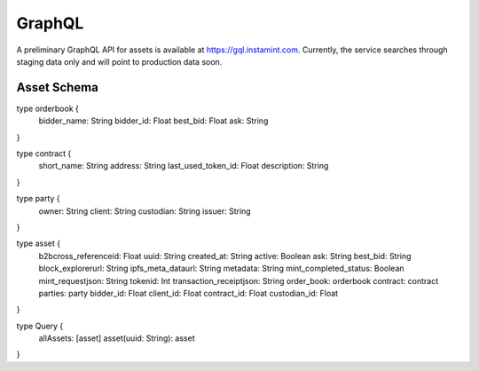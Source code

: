 GraphQL
===================================
A preliminary GraphQL API for assets is available at https://gql.instamint.com. Currently, the service searches through staging data only and will point to production data soon.

Asset Schema
-------------------

type orderbook {
  bidder_name: String
  bidder_id: Float
  best_bid: Float
  ask: String
}

type contract {
  short_name: String
  address: String
  last_used_token_id: Float
  description: String
}

type party {
  owner: String
  client: String
  custodian: String
  issuer: String
}

type asset {
  b2bcross_referenceid: Float
  uuid: String
  created_at: String
  active: Boolean
  ask: String
  best_bid: String
  block_explorerurl: String
  ipfs_meta_dataurl: String
  metadata: String
  mint_completed_status: Boolean
  mint_requestjson: String
  tokenid: Int
  transaction_receiptjson: String
  order_book: orderbook
  contract: contract
  parties: party
  bidder_id: Float
  client_id: Float
  contract_id: Float
  custodian_id: Float
}

type Query {
  allAssets: [asset]
  asset(uuid: String): asset
}
